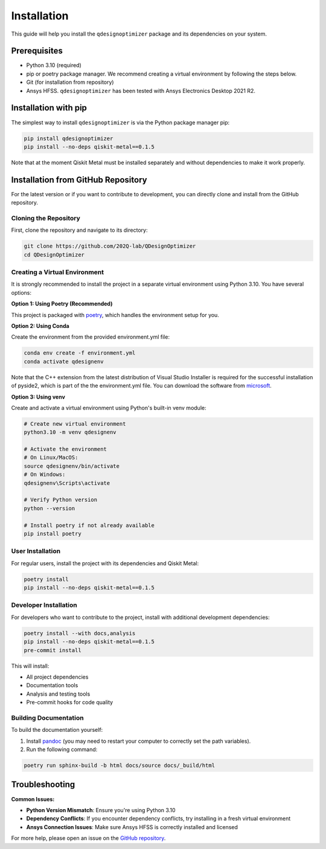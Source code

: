 .. _installation:

============
Installation
============

This guide will help you install the ``qdesignoptimizer`` package and its dependencies on your system.

Prerequisites
=============

- Python 3.10 (required)
- pip or poetry package manager. We recommend creating a virtual environment by following the steps below. 
- Git (for installation from repository)
- Ansys HFSS. ``qdesignoptimizer`` has been tested with Ansys Electronics Desktop 2021 R2.

Installation with pip
=====================

The simplest way to install ``qdesignoptimizer`` is via the Python package manager pip:

.. code-block:: bash

    pip install qdesignoptimizer
    pip install --no-deps qiskit-metal==0.1.5

Note that at the moment Qiskit Metal must be installed separately and without dependencies to make it work properly.

Installation from GitHub Repository
===================================

For the latest version or if you want to contribute to development, you can directly clone and install from the GitHub repository.

Cloning the Repository
----------------------

First, clone the repository and navigate to its directory:

.. code-block:: bash

    git clone https://github.com/202Q-lab/QDesignOptimizer
    cd QDesignOptimizer

Creating a Virtual Environment
------------------------------

It is strongly recommended to install the project in a separate virtual environment using Python 3.10. You have several options:

**Option 1: Using Poetry (Recommended)**

This project is packaged with `poetry <https://python-poetry.org/>`_, which handles the environment setup for you.

**Option 2: Using Conda**

Create the environment from the provided environment.yml file:

.. code-block:: bash

    conda env create -f environment.yml
    conda activate qdesignenv

Note that the C++ extension from the latest distribution of Visual Studio Installer is required for the successful installation of pyside2, which is part of the the environment.yml file. You can download the software from `microsoft <https://visualstudio.microsoft.com/downloads/>`_. 

**Option 3: Using venv**

Create and activate a virtual environment using Python's built-in venv module:

.. code-block:: bash

    # Create new virtual environment
    python3.10 -m venv qdesignenv

    # Activate the environment
    # On Linux/MacOS:
    source qdesignenv/bin/activate
    # On Windows:
    qdesignenv\Scripts\activate

    # Verify Python version
    python --version

    # Install poetry if not already available
    pip install poetry

User Installation
-----------------

For regular users, install the project with its dependencies and Qiskit Metal:

.. code-block:: bash

    poetry install
    pip install --no-deps qiskit-metal==0.1.5

Developer Installation
----------------------

For developers who want to contribute to the project, install with additional development dependencies:

.. code-block:: bash

    poetry install --with docs,analysis
    pip install --no-deps qiskit-metal==0.1.5
    pre-commit install

This will install:

- All project dependencies
- Documentation tools
- Analysis and testing tools
- Pre-commit hooks for code quality

Building Documentation
----------------------

To build the documentation yourself:

1. Install `pandoc <https://pandoc.org/>`_ (you may need to restart your computer to correctly set the path variables).
2. Run the following command:

.. code-block:: bash

    poetry run sphinx-build -b html docs/source docs/_build/html

Troubleshooting
===============

**Common Issues:**

- **Python Version Mismatch**: Ensure you're using Python 3.10
- **Dependency Conflicts**: If you encounter dependency conflicts, try installing in a fresh virtual environment
- **Ansys Connection Issues**: Make sure Ansys HFSS is correctly installed and licensed

For more help, please open an issue on the `GitHub repository <https://github.com/202Q-lab/QDesignOptimizer/issues>`_.
